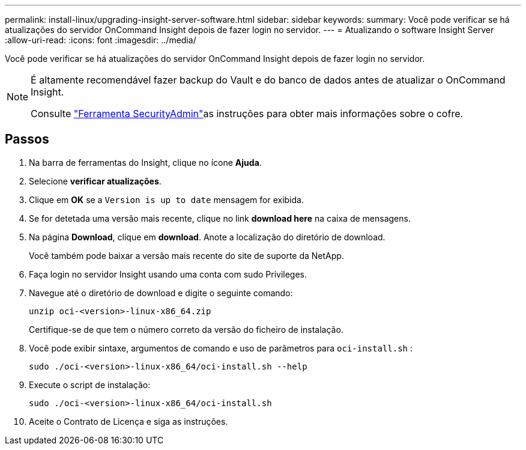 ---
permalink: install-linux/upgrading-insight-server-software.html 
sidebar: sidebar 
keywords:  
summary: Você pode verificar se há atualizações do servidor OnCommand Insight depois de fazer login no servidor. 
---
= Atualizando o software Insight Server
:allow-uri-read: 
:icons: font
:imagesdir: ../media/


[role="lead"]
Você pode verificar se há atualizações do servidor OnCommand Insight depois de fazer login no servidor.

[NOTE]
====
É altamente recomendável fazer backup do Vault e do banco de dados antes de atualizar o OnCommand Insight.

Consulte link:../config-admin\/security-management.html["Ferramenta SecurityAdmin"]as instruções para obter mais informações sobre o cofre.

====


== Passos

. Na barra de ferramentas do Insight, clique no ícone *Ajuda*.
. Selecione *verificar atualizações*.
. Clique em *OK* se a `Version is up to date` mensagem for exibida.
. Se for detetada uma versão mais recente, clique no link *download here* na caixa de mensagens.
. Na página *Download*, clique em *download*. Anote a localização do diretório de download.
+
Você também pode baixar a versão mais recente do site de suporte da NetApp.

. Faça login no servidor Insight usando uma conta com sudo Privileges.
. Navegue até o diretório de download e digite o seguinte comando:
+
`unzip oci-<version>-linux-x86_64.zip`

+
Certifique-se de que tem o número correto da versão do ficheiro de instalação.

. Você pode exibir sintaxe, argumentos de comando e uso de parâmetros para `oci-install.sh` :
+
`sudo ./oci-<version>-linux-x86_64/oci-install.sh --help`

. Execute o script de instalação:
+
`sudo ./oci-<version>-linux-x86_64/oci-install.sh`

. Aceite o Contrato de Licença e siga as instruções.

